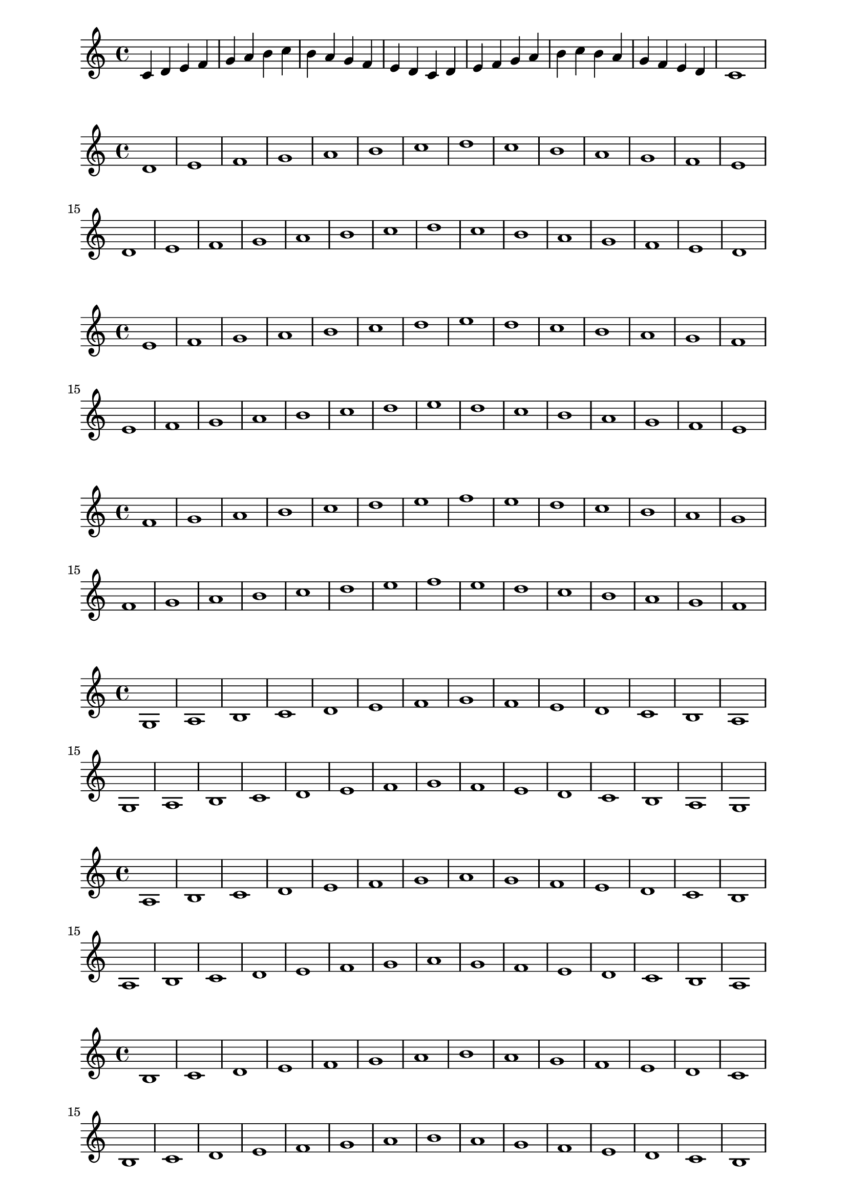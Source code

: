 % [[file:org-example.org::*Ionian Mode][Ionian Mode:1]]
\paper{
  indent=0\mm
  tagline = ""
  line-width=170\mm
  oddFooterMarkup=##f
  oddHeaderMarkup=##f
  bookTitleMarkup=##f
  scoreTitleMarkup=##f
}
\relative c' {
  c d e f
  g a b c
  b a g f
  e d c d
  e f g a
  b c b a
  g f e d
  c1
}
% Ionian Mode:1 ends here

% [[file:org-example.org::*Dorian Mode][Dorian Mode:1]]
\paper{
  indent=0\mm
  tagline = ""
  line-width=170\mm
  oddFooterMarkup=##f
  oddHeaderMarkup=##f
  bookTitleMarkup=##f
  scoreTitleMarkup=##f
}
\relative c' {
  d e f g
  a b c d
  c b a g
  f e d e
  f g a b
  c d c b
  a g f e
  d1
}
% Dorian Mode:1 ends here

% [[file:org-example.org::*Phrygian Mode][Phrygian Mode:1]]
\paper{
  indent=0\mm
  tagline = ""
  line-width=170\mm
  oddFooterMarkup=##f
  oddHeaderMarkup=##f
  bookTitleMarkup=##f
  scoreTitleMarkup=##f
}
\relative c' {
  e f g a
  b c d e
  d c b a
  g f e f
  g a b c
  d e d c
  b a g f
  e1
}
% Phrygian Mode:1 ends here

% [[file:org-example.org::*Lydian Mode][Lydian Mode:1]]
\paper{
  indent=0\mm
  tagline = ""
  line-width=170\mm
  oddFooterMarkup=##f
  oddHeaderMarkup=##f
  bookTitleMarkup=##f
  scoreTitleMarkup=##f
}
\relative c' {
  f g a b
  c d e f
  e d c b
  a g f g
  a b c d
  e f e d
  c b a g
  f1
}
% Lydian Mode:1 ends here

% [[file:org-example.org::*Mixolydian Mode][Mixolydian Mode:1]]
\paper{
  indent=0\mm
  tagline = ""
  line-width=170\mm
  oddFooterMarkup=##f
  oddHeaderMarkup=##f
  bookTitleMarkup=##f
  scoreTitleMarkup=##f
}
\relative c' {
  g a b c
  d e f g
  f e d c
  b a g a
  b c d e
  f g f e
  d c b a
  g1
}
% Mixolydian Mode:1 ends here

% [[file:org-example.org::*Aeolian Mode][Aeolian Mode:1]]
\paper{
  indent=0\mm
  tagline = ""
  line-width=170\mm
  oddFooterMarkup=##f
  oddHeaderMarkup=##f
  bookTitleMarkup=##f
  scoreTitleMarkup=##f
}
\relative c' {
  a b c d
  e f g a
  g f e d
  c b a b
  c d e f
  g a g f
  e d c b
  a1
}
% Aeolian Mode:1 ends here

% [[file:org-example.org::*Locrian Mode][Locrian Mode:1]]
\paper{
  indent=0\mm
  tagline = ""
  line-width=170\mm
  oddFooterMarkup=##f
  oddHeaderMarkup=##f
  bookTitleMarkup=##f
  scoreTitleMarkup=##f
}
\relative c' {
  b c d e
  f g a b
  a g f e
  d c b c
  d e f g
  a b a g
  f e d c
  b1
}
% Locrian Mode:1 ends here
